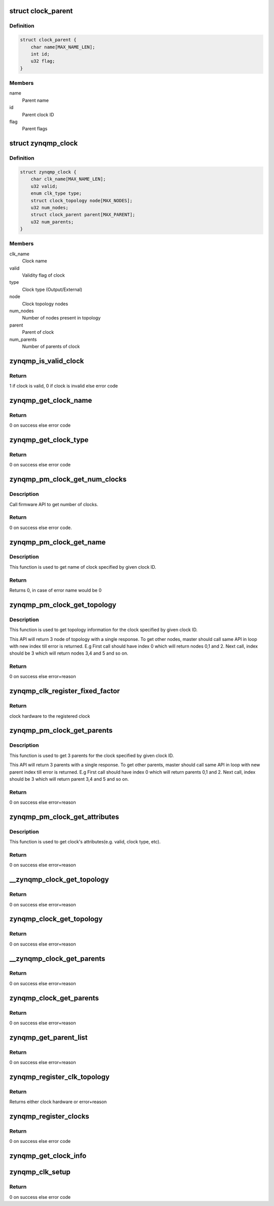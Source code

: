 .. -*- coding: utf-8; mode: rst -*-
.. src-file: drivers/clk/zynqmp/clkc.c

.. _`clock_parent`:

struct clock_parent
===================

.. c:type:: struct clock_parent

    Clock parent

.. _`clock_parent.definition`:

Definition
----------

.. code-block:: c

    struct clock_parent {
        char name[MAX_NAME_LEN];
        int id;
        u32 flag;
    }

.. _`clock_parent.members`:

Members
-------

name
    Parent name

id
    Parent clock ID

flag
    Parent flags

.. _`zynqmp_clock`:

struct zynqmp_clock
===================

.. c:type:: struct zynqmp_clock

    Clock

.. _`zynqmp_clock.definition`:

Definition
----------

.. code-block:: c

    struct zynqmp_clock {
        char clk_name[MAX_NAME_LEN];
        u32 valid;
        enum clk_type type;
        struct clock_topology node[MAX_NODES];
        u32 num_nodes;
        struct clock_parent parent[MAX_PARENT];
        u32 num_parents;
    }

.. _`zynqmp_clock.members`:

Members
-------

clk_name
    Clock name

valid
    Validity flag of clock

type
    Clock type (Output/External)

node
    Clock topology nodes

num_nodes
    Number of nodes present in topology

parent
    Parent of clock

num_parents
    Number of parents of clock

.. _`zynqmp_is_valid_clock`:

zynqmp_is_valid_clock
=====================

.. c:function:: int zynqmp_is_valid_clock(u32 clk_id)

    Check whether clock is valid or not

    :param clk_id:
        Clock index
    :type clk_id: u32

.. _`zynqmp_is_valid_clock.return`:

Return
------

1 if clock is valid, 0 if clock is invalid else error code

.. _`zynqmp_get_clock_name`:

zynqmp_get_clock_name
=====================

.. c:function:: int zynqmp_get_clock_name(u32 clk_id, char *clk_name)

    Get name of clock from Clock index

    :param clk_id:
        Clock index
    :type clk_id: u32

    :param clk_name:
        Name of clock
    :type clk_name: char \*

.. _`zynqmp_get_clock_name.return`:

Return
------

0 on success else error code

.. _`zynqmp_get_clock_type`:

zynqmp_get_clock_type
=====================

.. c:function:: int zynqmp_get_clock_type(u32 clk_id, u32 *type)

    Get type of clock

    :param clk_id:
        Clock index
    :type clk_id: u32

    :param type:
        Clock type: CLK_TYPE_OUTPUT or CLK_TYPE_EXTERNAL
    :type type: u32 \*

.. _`zynqmp_get_clock_type.return`:

Return
------

0 on success else error code

.. _`zynqmp_pm_clock_get_num_clocks`:

zynqmp_pm_clock_get_num_clocks
==============================

.. c:function:: int zynqmp_pm_clock_get_num_clocks(u32 *nclocks)

    Get number of clocks in system

    :param nclocks:
        Number of clocks in system/board.
    :type nclocks: u32 \*

.. _`zynqmp_pm_clock_get_num_clocks.description`:

Description
-----------

Call firmware API to get number of clocks.

.. _`zynqmp_pm_clock_get_num_clocks.return`:

Return
------

0 on success else error code.

.. _`zynqmp_pm_clock_get_name`:

zynqmp_pm_clock_get_name
========================

.. c:function:: int zynqmp_pm_clock_get_name(u32 clock_id, char *name)

    Get the name of clock for given id

    :param clock_id:
        ID of the clock to be queried
    :type clock_id: u32

    :param name:
        Name of given clock
    :type name: char \*

.. _`zynqmp_pm_clock_get_name.description`:

Description
-----------

This function is used to get name of clock specified by given
clock ID.

.. _`zynqmp_pm_clock_get_name.return`:

Return
------

Returns 0, in case of error name would be 0

.. _`zynqmp_pm_clock_get_topology`:

zynqmp_pm_clock_get_topology
============================

.. c:function:: int zynqmp_pm_clock_get_topology(u32 clock_id, u32 index, u32 *topology)

    Get the topology of clock for given id

    :param clock_id:
        ID of the clock to be queried
    :type clock_id: u32

    :param index:
        Node index of clock topology
    :type index: u32

    :param topology:
        Buffer to store nodes in topology and flags
    :type topology: u32 \*

.. _`zynqmp_pm_clock_get_topology.description`:

Description
-----------

This function is used to get topology information for the clock
specified by given clock ID.

This API will return 3 node of topology with a single response. To get
other nodes, master should call same API in loop with new
index till error is returned. E.g First call should have
index 0 which will return nodes 0,1 and 2. Next call, index
should be 3 which will return nodes 3,4 and 5 and so on.

.. _`zynqmp_pm_clock_get_topology.return`:

Return
------

0 on success else error+reason

.. _`zynqmp_clk_register_fixed_factor`:

zynqmp_clk_register_fixed_factor
================================

.. c:function:: struct clk_hw *zynqmp_clk_register_fixed_factor(const char *name, u32 clk_id, const char * const *parents, u8 num_parents, const struct clock_topology *nodes)

    Register fixed factor with the clock framework

    :param name:
        Name of this clock
    :type name: const char \*

    :param clk_id:
        Clock ID
    :type clk_id: u32

    :param parents:
        Name of this clock's parents
    :type parents: const char \* const \*

    :param num_parents:
        Number of parents
    :type num_parents: u8

    :param nodes:
        Clock topology node
    :type nodes: const struct clock_topology \*

.. _`zynqmp_clk_register_fixed_factor.return`:

Return
------

clock hardware to the registered clock

.. _`zynqmp_pm_clock_get_parents`:

zynqmp_pm_clock_get_parents
===========================

.. c:function:: int zynqmp_pm_clock_get_parents(u32 clock_id, u32 index, u32 *parents)

    Get the first 3 parents of clock for given id

    :param clock_id:
        Clock ID
    :type clock_id: u32

    :param index:
        Parent index
    :type index: u32

    :param parents:
        3 parents of the given clock
    :type parents: u32 \*

.. _`zynqmp_pm_clock_get_parents.description`:

Description
-----------

This function is used to get 3 parents for the clock specified by
given clock ID.

This API will return 3 parents with a single response. To get
other parents, master should call same API in loop with new
parent index till error is returned. E.g First call should have
index 0 which will return parents 0,1 and 2. Next call, index
should be 3 which will return parent 3,4 and 5 and so on.

.. _`zynqmp_pm_clock_get_parents.return`:

Return
------

0 on success else error+reason

.. _`zynqmp_pm_clock_get_attributes`:

zynqmp_pm_clock_get_attributes
==============================

.. c:function:: int zynqmp_pm_clock_get_attributes(u32 clock_id, u32 *attr)

    Get the attributes of clock for given id

    :param clock_id:
        Clock ID
    :type clock_id: u32

    :param attr:
        Clock attributes
    :type attr: u32 \*

.. _`zynqmp_pm_clock_get_attributes.description`:

Description
-----------

This function is used to get clock's attributes(e.g. valid, clock type, etc).

.. _`zynqmp_pm_clock_get_attributes.return`:

Return
------

0 on success else error+reason

.. _`__zynqmp_clock_get_topology`:

\__zynqmp_clock_get_topology
============================

.. c:function:: int __zynqmp_clock_get_topology(struct clock_topology *topology, u32 *data, u32 *nnodes)

    Get topology data of clock from firmware response data

    :param topology:
        Clock topology
    :type topology: struct clock_topology \*

    :param data:
        Clock topology data received from firmware
    :type data: u32 \*

    :param nnodes:
        Number of nodes
    :type nnodes: u32 \*

.. _`__zynqmp_clock_get_topology.return`:

Return
------

0 on success else error+reason

.. _`zynqmp_clock_get_topology`:

zynqmp_clock_get_topology
=========================

.. c:function:: int zynqmp_clock_get_topology(u32 clk_id, struct clock_topology *topology, u32 *num_nodes)

    Get topology of clock from firmware using PM_API

    :param clk_id:
        Clock index
    :type clk_id: u32

    :param topology:
        Clock topology
    :type topology: struct clock_topology \*

    :param num_nodes:
        Number of nodes
    :type num_nodes: u32 \*

.. _`zynqmp_clock_get_topology.return`:

Return
------

0 on success else error+reason

.. _`__zynqmp_clock_get_parents`:

\__zynqmp_clock_get_parents
===========================

.. c:function:: int __zynqmp_clock_get_parents(struct clock_parent *parents, u32 *data, u32 *nparent)

    Get parents info of clock from firmware response data

    :param parents:
        Clock parents
    :type parents: struct clock_parent \*

    :param data:
        Clock parents data received from firmware
    :type data: u32 \*

    :param nparent:
        Number of parent
    :type nparent: u32 \*

.. _`__zynqmp_clock_get_parents.return`:

Return
------

0 on success else error+reason

.. _`zynqmp_clock_get_parents`:

zynqmp_clock_get_parents
========================

.. c:function:: int zynqmp_clock_get_parents(u32 clk_id, struct clock_parent *parents, u32 *num_parents)

    Get parents info from firmware using PM_API

    :param clk_id:
        Clock index
    :type clk_id: u32

    :param parents:
        Clock parents
    :type parents: struct clock_parent \*

    :param num_parents:
        Total number of parents
    :type num_parents: u32 \*

.. _`zynqmp_clock_get_parents.return`:

Return
------

0 on success else error+reason

.. _`zynqmp_get_parent_list`:

zynqmp_get_parent_list
======================

.. c:function:: int zynqmp_get_parent_list(struct device_node *np, u32 clk_id, const char **parent_list, u32 *num_parents)

    Create list of parents name

    :param np:
        Device node
    :type np: struct device_node \*

    :param clk_id:
        Clock index
    :type clk_id: u32

    :param parent_list:
        List of parent's name
    :type parent_list: const char \*\*

    :param num_parents:
        Total number of parents
    :type num_parents: u32 \*

.. _`zynqmp_get_parent_list.return`:

Return
------

0 on success else error+reason

.. _`zynqmp_register_clk_topology`:

zynqmp_register_clk_topology
============================

.. c:function:: struct clk_hw *zynqmp_register_clk_topology(int clk_id, char *clk_name, int num_parents, const char **parent_names)

    Register clock topology

    :param clk_id:
        Clock index
    :type clk_id: int

    :param clk_name:
        Clock Name
    :type clk_name: char \*

    :param num_parents:
        Total number of parents
    :type num_parents: int

    :param parent_names:
        List of parents name
    :type parent_names: const char \*\*

.. _`zynqmp_register_clk_topology.return`:

Return
------

Returns either clock hardware or error+reason

.. _`zynqmp_register_clocks`:

zynqmp_register_clocks
======================

.. c:function:: int zynqmp_register_clocks(struct device_node *np)

    Register clocks

    :param np:
        Device node
    :type np: struct device_node \*

.. _`zynqmp_register_clocks.return`:

Return
------

0 on success else error code

.. _`zynqmp_get_clock_info`:

zynqmp_get_clock_info
=====================

.. c:function:: void zynqmp_get_clock_info( void)

    Get clock information from firmware using PM_API

    :param void:
        no arguments
    :type void: 

.. _`zynqmp_clk_setup`:

zynqmp_clk_setup
================

.. c:function:: int zynqmp_clk_setup(struct device_node *np)

    Setup the clock framework and register clocks

    :param np:
        Device node
    :type np: struct device_node \*

.. _`zynqmp_clk_setup.return`:

Return
------

0 on success else error code

.. This file was automatic generated / don't edit.

